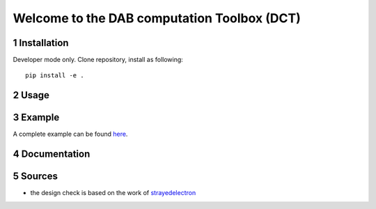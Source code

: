 .. sectnum::

Welcome to the DAB computation Toolbox (DCT)
==================================================


Installation
---------------------------------------
Developer mode only. Clone repository, install as following:

::

    pip install -e .


Usage
---------------------------------------

Example
---------------------------------------
A complete example can be found `here <https://github.com/upb-lea/KiClearance/tree/main/examples>`__.

Documentation
---------------------------------------


Sources
-------

* the design check is based on the work of `strayedelectron <https://gitlab.com/strayedelectron/dab-modulation-toolbox>`__